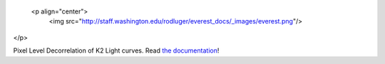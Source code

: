  <p align="center">
  <img src="http://staff.washington.edu/rodluger/everest_docs/_images/everest.png"/>
</p>

Pixel Level Decorrelation of K2 Light curves. 
Read `the documentation <http://staff.washington.edu/rodluger/everest_docs>`_!